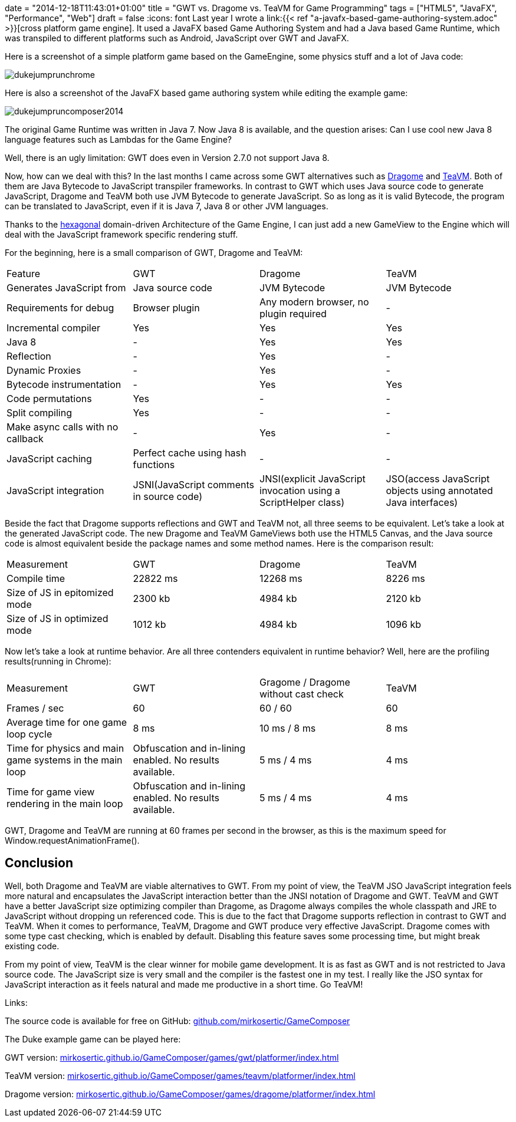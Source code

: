 +++
date = "2014-12-18T11:43:01+01:00"
title = "GWT vs. Dragome vs. TeaVM for Game Programming"
tags = ["HTML5", "JavaFX", "Performance", "Web"]
draft = false
+++
:icons: font
Last year I wrote a link:{{< ref "a-javafx-based-game-authoring-system.adoc" >}}[cross platform game engine]. It used a JavaFX based Game Authoring System and had a Java based Game Runtime, which was transpiled to different platforms such as Android, JavaScript over GWT and JavaFX.

Here is a screenshot of a simple platform game based on the GameEngine, some physics stuff and a lot of Java code:

image:/media/dukejumprunchrome.png[]

Here is also a screenshot of the JavaFX based game authoring system while editing the example game:

image:/media/dukejumpruncomposer2014.png[]

The original Game Runtime was written in Java 7. Now Java 8 is available, and the question arises: Can I use cool new Java 8 language features such as Lambdas for the Game Engine?

Well, there is an ugly limitation: GWT does even in Version 2.7.0 not support Java 8.

Now, how can we deal with this? In the last months I came across some GWT alternatives such as http://www.dragome.com/[Dragome] and https://github.com/konsoletyper/teavm[TeaVM]. Both of them are Java Bytecode to JavaScript transpiler frameworks. In contrast to GWT which uses Java source code to generate JavaScript, Dragome and TeaVM both use JVM Bytecode to generate JavaScript. So as long as it is valid Bytecode, the program can be translated to JavaScript, even if it is Java 7, Java 8 or other JVM languages.

Thanks to the http://alistair.cockburn.us/Hexagonal+architecture[hexagonal] domain-driven Architecture of the Game Engine, I can just add a new GameView to the Engine which will deal with the JavaScript framework specific rendering stuff.

For the beginning, here is a small comparison of GWT, Dragome and TeaVM:

|===
| Feature| GWT| Dragome| TeaVM
| Generates JavaScript from| Java source code| JVM Bytecode| JVM Bytecode
| Requirements for debug| Browser plugin| Any modern browser, no plugin required| -
| Incremental compiler| Yes| Yes| Yes
| Java 8| -| Yes| Yes
| Reflection| -| Yes| -
| Dynamic Proxies| -| Yes| -
| Bytecode instrumentation| -| Yes| Yes
| Code permutations| Yes| -| -
| Split compiling| Yes| -| -
| Make async calls with no callback| -| Yes| -
| JavaScript caching| Perfect cache using hash functions| -| -
| JavaScript integration| JSNI(JavaScript comments in source code)| JNSI(explicit JavaScript invocation using a ScriptHelper class)| JSO(access JavaScript objects using annotated Java interfaces)
|===

Beside the fact that Dragome supports reflections and GWT and TeaVM not, all three seems to be equivalent. Let's take a look at the generated JavaScript code. The new Dragome and TeaVM GameViews both use the HTML5 Canvas, and the Java source code is almost equivalent beside the package names and some method names. Here is the comparison result:

|===
| Measurement| GWT| Dragome| TeaVM
| Compile time| 22822 ms| 12268 ms| 8226 ms
| Size of JS in epitomized mode| 2300 kb| 4984 kb| 2120 kb
| Size of JS in optimized mode| 1012 kb| 4984 kb| 1096 kb
|===

Now let's take a look at runtime behavior. Are all three contenders equivalent in runtime behavior? Well, here are the profiling results(running in Chrome):

|===
| Measurement| GWT| Gragome / Dragome without cast check| TeaVM
| Frames / sec| 60| 60 / 60| 60
| Average time for one game loop cycle| 8 ms| 10 ms / 8 ms| 8 ms
| Time for physics and main game systems in the main loop| Obfuscation and in-lining enabled. No results available.| 5 ms / 4 ms| 4 ms
| Time for game view rendering in the main loop| Obfuscation and in-lining enabled. No results available.| 5 ms / 4 ms| 4 ms
|===

GWT, Dragome and TeaVM are running at 60 frames per second in the browser, as this is the maximum speed for Window.requestAnimationFrame().

== Conclusion

Well, both Dragome and TeaVM are viable alternatives to GWT. From my point of view, the TeaVM JSO JavaScript integration feels more natural and encapsulates the JavaScript interaction better than the JNSI notation of Dragome and GWT. TeaVM and GWT have a better JavaScript size optimizing compiler than Dragome, as Dragome always compiles the whole classpath and JRE to JavaScript without dropping un referenced code. This is due to the fact that Dragome supports reflection in contrast to GWT and TeaVM. When it comes to performance, TeaVM, Dragome and GWT produce very effective JavaScript. Dragome comes with some type cast checking, which is enabled by default. Disabling this feature saves some processing time, but might break existing code.

From my point of view, TeaVM is the clear winner for mobile game development. It is as fast as GWT and is not restricted to Java source code. The JavaScript size is very small and the compiler is the fastest one in my test. I really like the JSO syntax for JavaScript interaction as it feels natural and made me productive in a short time. Go TeaVM!

Links:

The source code is available for free on GitHub: https://github.com/mirkosertic/GameComposer[github.com/mirkosertic/GameComposer]

The Duke example game can be played here:

GWT version: http://mirkosertic.github.io/GameComposer/games/gwt/platformer/index.html[mirkosertic.github.io/GameComposer/games/gwt/platformer/index.html]

TeaVM version: http://mirkosertic.github.io/GameComposer/games/teavm/platformer/index.html[mirkosertic.github.io/GameComposer/games/teavm/platformer/index.html]

Dragome version: http://mirkosertic.github.io/GameComposer/games/dragome/platformer/index.html[mirkosertic.github.io/GameComposer/games/dragome/platformer/index.html]